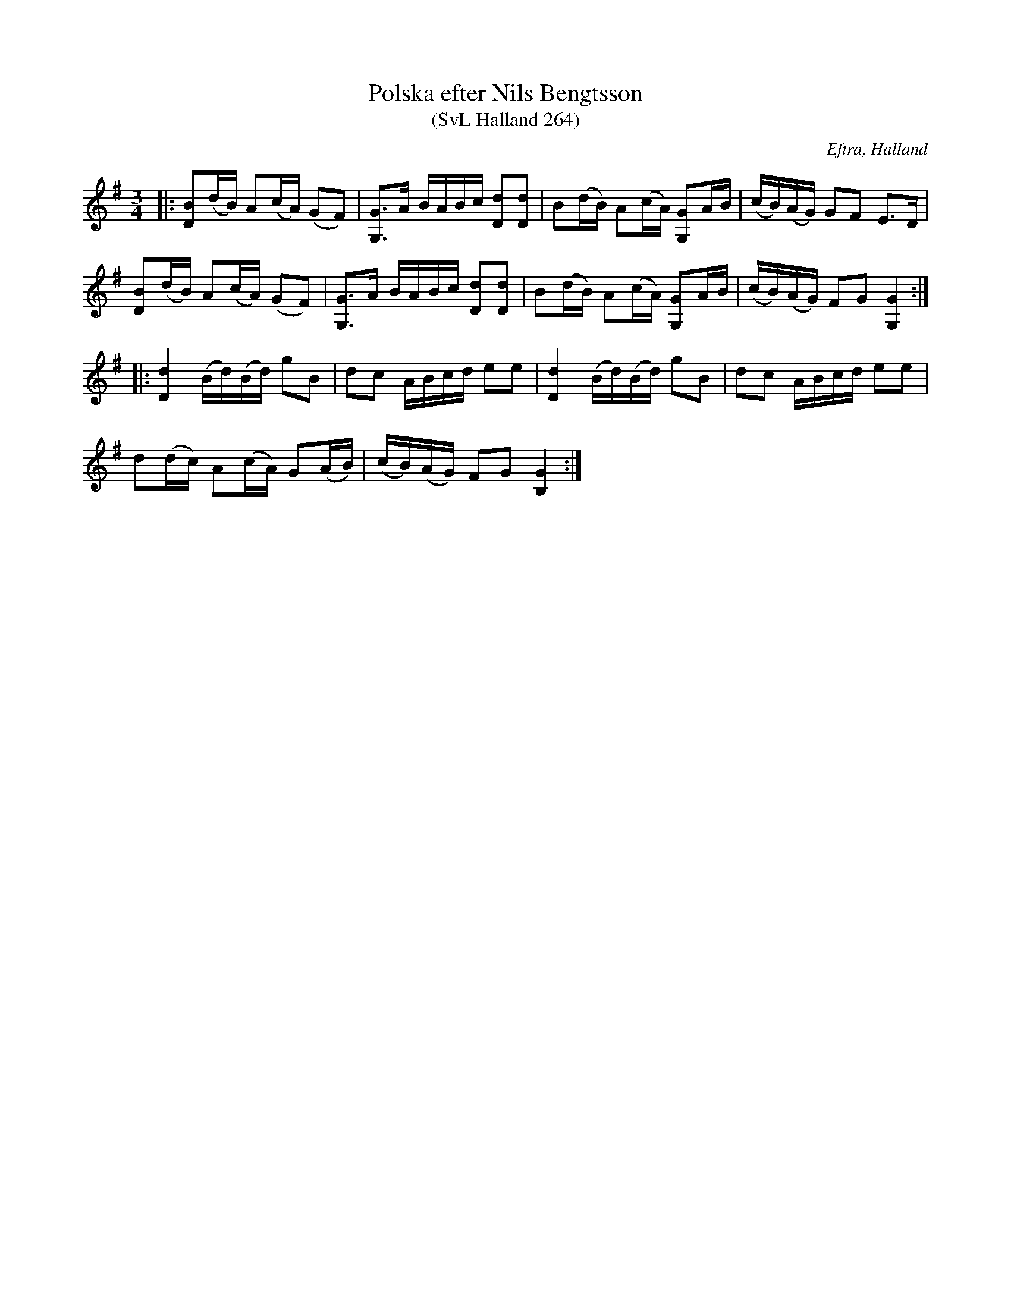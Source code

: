 %%abc-charset utf-8

X:264
T:Polska efter Nils Bengtsson
T:(SvL Halland 264)
S:Efter Nils Bengtsson
S:Efter Karl Stenström
O:Eftra, Halland
R:Polska
B:Svenska Låtar Halland
Z:Till ABC av Jonas Brunskog
M:3/4
L:1/16
K:G
|:[BD]2(dB) A2(cA) (G2F2)|[GG,]3A BABc [dD]2[dD]2|B2(dB) A2(cA) [GG,]2AB|(cB)(AG) G2F2 E3D|
[BD]2(dB) A2(cA) (G2F2)|[GG,]3A BABc [dD]2[dD]2|B2(dB) A2(cA) [GG,]2AB|(cB)(AG) F2G2 [GG,]4:|
|:[dD]4 (Bd)(Bd) g2B2|d2c2 ABcd e2e2|[dD]4 (Bd)(Bd) g2B2|d2c2 ABcd e2e2|
d2(dc) A2(cA) G2(AB)|(cB)(AG) F2G2 [GB,]4:|

